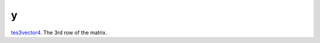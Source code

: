 y
====================================================================================================

`tes3vector4`_. The 3rd row of the matrix.

.. _`tes3vector4`: ../../../lua/type/tes3vector4.html

